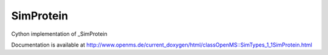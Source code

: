 SimProtein
==========

.. py:class:: SimProtein


   Bases: :py:class:`object`


Cython implementation of _SimProtein


Documentation is available at http://www.openms.de/current_doxygen/html/classOpenMS::SimTypes_1_1SimProtein.html




